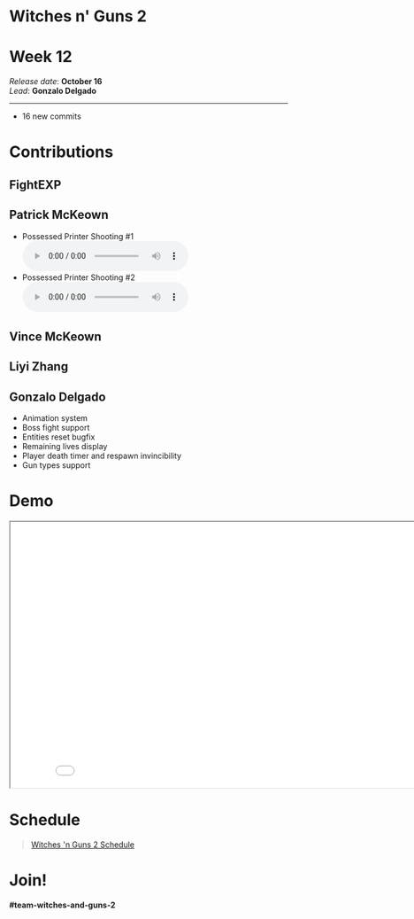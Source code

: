 #+OPTIONS: reveal_title_slide:nil reveal_center:t reveal_progress:t reveal_history:nil reveal_control:t
#+OPTIONS: reveal_rolling_links:t reveal_keyboard:t reveal_overview:t num:nil
#+OPTIONS: toc:0
#+REVEAL_ROOT: https://cdnjs.cloudflare.com/ajax/libs/reveal.js/3.9.2/
#+REVEAL_MARGIN: 0.2
#+REVEAL_MIN_SCALE: 0.8
#+REVEAL_TRANS: fast
#+REVEAL_THEME: blood


* Witches n' Guns 2

  #+BEGIN_export html
  <h1>Week 12</h1>
  <em>Release date</em>: <strong>October 16</strong><br>
  <em>Lead</em>: <strong>Gonzalo Delgado</strong>
  <hr>
  #+END_export

  - 16 new commits

* Contributions

** FightEXP
   #+ATTR_HTML: :width 400 :style float:right;image-rendering:pixelated
   [[./demo/images/Sprite1 Wip/Updated_Concept1a.png]]


   #+ATTR_HTML: :width 400 :style float:left;image-rendering:pixelated
   [[./demo/images/Sprite1 Wip/Updated_Concept2a (1).png]]


** Patrick McKeown

   - Possessed Printer Shooting #1 @@html:<audio controls><source src="./demo/sounds/printer_shooting.mp3" type="audio/mp3"></audio>@@
   - Possessed Printer Shooting #2 @@html:<audio controls><source src="./demo/sounds/printer_shooting_2.mp3" type="audio/mp3"></audio>@@

** Vince McKeown

   #+ATTR_HTML: :width 640 :style image-rendering:pixelated
   [[./demo/images/toasterBat.png]]

** Liyi Zhang
   #+ATTR_HTML: :height 640 :style image-rendering:pixelated
   [[./demo/images/sprite2-wip/sprite2_placeholder.png]]

** Gonzalo Delgado

   - Animation system
   - Boss fight support
   - Entities reset bugfix
   - Remaining lives display
   - Player death timer and respawn invincibility
   - Gun types support

* Demo

#+BEGIN_export html
<iframe src="./demo/index.html" width="852" height="480"></iframe>
#+END_export

* Schedule

#+BEGIN_export html
<blockquote class="trello-board-compact">
  <a href="https://trello.com/b/MYl1KS07/witches-n-guns-2">
  Witches 'n Guns 2 Schedule
  </a>
</blockquote>
<script src="https://p.trellocdn.com/embed.min.js"></script>
#+END_export

* Join!

  *#team-witches-and-guns-2*

